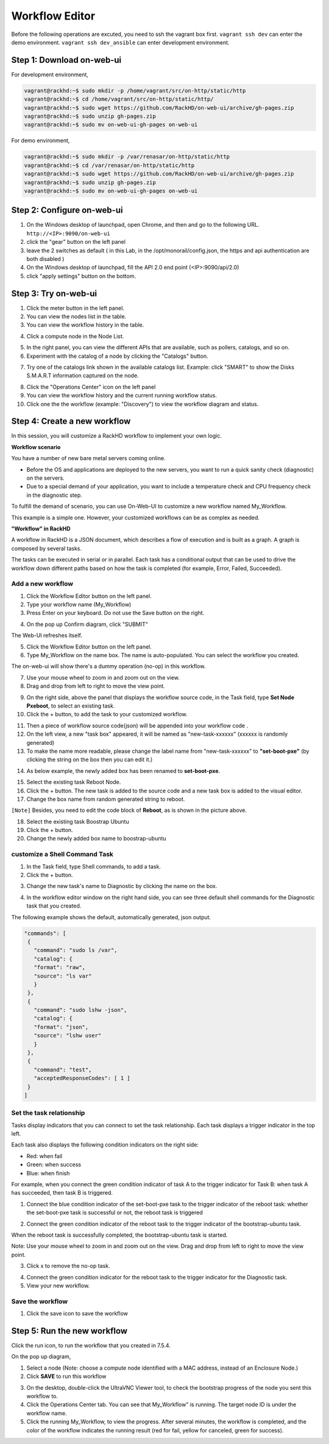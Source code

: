 Workflow Editor
================

Before the following operations are excuted, you need to ssh the vagrant box first. ``vagrant ssh dev`` can enter the demo environment. ``vagrant ssh dev_ansible`` can enter development environment.

Step 1: Download on-web-ui
---------------------------

For development environment,

.. code::

  vagrant@rackhd:~$ sudo mkdir -p /home/vagrant/src/on-http/static/http
  vagrant@rackhd:~$ cd /home/vagrant/src/on-http/static/http/
  vagrant@rackhd:~$ sudo wget https://github.com/RackHD/on-web-ui/archive/gh-pages.zip
  vagrant@rackhd:~$ sudo unzip gh-pages.zip
  vagrant@rackhd:~$ sudo mv on-web-ui-gh-pages on-web-ui

For demo environment,

.. code::

  vagrant@rackhd:~$ sudo mkdir -p /var/renasar/on-http/static/http
  vagrant@rackhd:~$ cd /var/renasar/on-http/static/http
  vagrant@rackhd:~$ sudo wget https://github.com/RackHD/on-web-ui/archive/gh-pages.zip
  vagrant@rackhd:~$ sudo unzip gh-pages.zip
  vagrant@rackhd:~$ sudo mv on-web-ui-gh-pages on-web-ui

Step 2: Configure on-web-ui
----------------------------

1. On the Windows desktop of launchpad, open Chrome, and then and go to the following URL. ``http://<IP>:9090/on-web-ui``

2. click the "gear" button on the left panel

3. leave the 2 switches as default ( in this Lab, in the /opt/monorail/config.json, the https and api authentication are both disabled )

4. On the Windows desktop of launchpad, fill the API 2.0 end point (<IP>:9090/api/2.0)

5. click "apply settings" button on the bottom.

.. image:: ../_static/workflow_UI.png
     :align: center

Step 3: Try on-web-ui
-----------------------

1. Click the meter button in the left panel.
2. You can view the nodes list in the table.
3. You can view the workflow history in the table.

.. image:: ../_static/workflow_op1.png
     :align: center

4. Click a compute node in the Node List.

.. image:: ../_static/workflow_op2.png
     :align: center

5. In the right panel, you can view the different APIs that are available, such as pollers, catalogs, and so on.

6. Experiment with the catalog of a node by clicking the "Catalogs" button.

.. image:: ../_static/workflow_op3.png
     :align: center

7. Try one of the catalogs link shown in the available catalogs list. Example: click "SMART" to show the Disks S.M.A.R.T information captured on the node.

.. image:: ../_static/workflow_op4.png
     :align: center

8. Click the "Operations Center" icon on the left panel

9. You can view the workflow history and the current running workflow status.

10. Click one the the workflow (example: "Discovery") to view the workflow diagram and status.

.. image:: ../_static/workflow_op5.png
     :align: center


Step 4: Create a new workflow
-----------------------------

In this session, you will customize a RackHD workflow to implement your own logic.

**Workflow scenario**

You have a number of new bare metal servers coming online.

- Before the OS and applications are deployed to the new servers, you want to run a quick sanity check (diagnostic) on the servers.

- Due to a special demand of your application, you want to include a temperature check and CPU frequency check in the diagnostic step.

To fulfill the demand of scenario, you can use On-Web-UI to customize a new workflow named My_Workflow.

This example is a simple one. However, your customized workflows can be as complex as needed.


**"Workflow" in RackHD**

A workflow in RackHD is a JSON document, which describes a flow of execution and is built as a graph. A graph is composed by several tasks.

The tasks can be executed in serial or in parallel. Each task has a conditional output that can be used to drive the workflow down different paths based on how the task is completed (for example, Error, Failed, Succeeded).

Add a new workflow
~~~~~~~~~~~~~~~~~~

1. Click the Workflow Editor button on the left panel.
2. Type your workflow name (My_Workflow)
3. Press Enter on your keyboard. Do not use the Save button on the right.

.. image:: ../_static/workflow_op6.png
     :align: center

4. On the pop up Confirm diagram, click "SUBMIT"

.. image:: ../_static/workflow_op7.png
     :align: center

The Web-UI refreshes itself.

5. Click the Workflow Editor button on the left panel.

6. Type My_Workflow on the name box. The name is auto-populated. You can select the workflow you created.

.. image:: ../_static/workflow_op8.png
     :align: center

The on-web-ui will show there's a dummy operation (no-op) in this workflow.

7. Use your mouse wheel to zoom in and zoom out on the view.

8. Drag and drop from left to right to move the view point.

.. image:: ../_static/workflow_op9.png
     :align: center

9. On the right side, above the panel that displays the workflow source code, in the Task field, type **Set Node Pxeboot**, to select an existing task.

10. Click the + button, to add the task to your customized workflow.

.. image:: ../_static/workflow_op10.png
     :align: center

11. Then a piece of workflow source code(json) will be appended into your workflow code .

12. On the left view, a new "task box" appeared, it will be named as "new-task-xxxxxx" (xxxxxx is randomly generated)

13. To make the name more readable, please change the label name from "new-task-xxxxxx" to **"set-boot-pxe"** (by clicking the string on the box then you can edit it.)

.. image:: ../_static/workflow_op11.png
     :align: center

14. As below example, the newly added box has been renamed to **set-boot-pxe**.

.. image:: ../_static/workflow_op12.png
     :align: center

15. Select the existing task Reboot Node.

16. Click the + button. The new task is added to the source code and a new task box is added to the visual editor.

17. Change the box name from random generated string to reboot.

.. image:: ../_static/workflow_op13.png
     :align: center

``[Note]`` Besides, you need to edit the code block of **Reboot**, as is shown in the picture above.  

18. Select the existing task Boostrap Ubuntu

19. Click the + button.

20. Change the newly added box name to boostrap-ubuntu

.. image:: ../_static/workflow_op14.png
     :align: center

customize a Shell Command Task
~~~~~~~~~~~~~~~~~~~~~~~~~~~~~~~

1. In the Task field, type Shell commands, to add a task.

2. Click the + button.

.. image:: ../_static/workflow_op15.png
     :align: center

3. Change the new task's name to Diagnostic by clicking the name on the box.

.. image:: ../_static/workflow_op16.png
     :align: center

4. In the workflow editor window on the right hand side, you can see three default shell commands for the Diagnostic task that you created.

The following example shows the default, automatically generated, json output.

.. code::

  "commands": [
   {
     "command": "sudo ls /var",
     "catalog": {
     "format": "raw",
     "source": "ls var"
     }
   },
   {
     "command": "sudo lshw -json",
     "catalog": {
     "format": "json",
     "source": "lshw user"
     }
   },
   {
     "command": "test",
     "acceptedResponseCodes": [ 1 ]
   }
  ]

.. image:: ../_static/workflow_op17.png
     :align: center

Set the task relationship
~~~~~~~~~~~~~~~~~~~~~~~~~~~

Tasks display indicators that you can connect to set the task relationship. Each task displays a trigger indicator in the top left.

Each task also displays the following condition indicators on the right side:

- Red: when fail
- Green: when success
- Blue: when finish

For example, when you connect the green condition indicator of task A to the trigger indicator for Task B: when task A has succeeded, then task B is triggered.

1. Connect the blue condition indicator of the set-boot-pxe task to the trigger indicator of the reboot task: whether the set-boot-pxe task is successful or not, the reboot task is triggered

.. image:: ../_static/workflow_op19.png
     :align: center

2. Connect the green condition indicator of the reboot task to the trigger indicator of the bootstrap-ubuntu task.

When the reboot task is successfully completed, the bootstrap-ubuntu task is started.

Note: Use your mouse wheel to zoom in and zoom out on the view. Drag and drop from left to right to move the view point.

.. image:: ../_static/workflow_op20.png
     :align: center

3. Click x to remove the no-op task.

.. image:: ../_static/workflow_op21.png
     :align: center

4. Connect the green condition indicator for the reboot task to the trigger indicator for the Diagnostic task.

5. View your new workflow.

.. image:: ../_static/workflow_op22.png
     :align: center

Save the workflow
~~~~~~~~~~~~~~~~~

1. Click the save icon to save the workflow

.. image:: ../_static/workflow_op23.png
     :align: center


Step 5: Run the new workflow
----------------------------

Click the run icon, to run the workflow that you created in 7.5.4. 

.. image:: ../_static/workflow_op24.png
     :align: center


On the pop up diagram,

1. Select a node (Note: choose a compute node identified with a MAC address, instead of an Enclosure Node.)

2. Click **SAVE** to run this workflow

.. image:: ../_static/workflow_op25.png
     :align: center

3. On the desktop, double-click the UltraVNC Viewer tool, to check the bootstrap progress of the node you sent this workflow to.

4. Click the Operations Center tab. You can see that My_Workflow" is running. The target node ID is under the workflow name.

5. Click the running My_Workflow, to view the progress. After several minutes, the workflow is completed, and the color of the workflow indicates the running result (red for fail, yellow for canceled, green for success).

.. image:: ../_static/workflow_op26.png
     :align: center 
